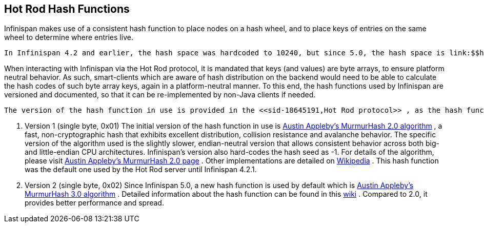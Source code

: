 [[sid-18645194]]

==  Hot Rod Hash Functions

Infinispan makes use of a consistent hash function to place nodes on a hash wheel, and to place keys of entries on the same wheel to determine where entries live.

 In Infinispan 4.2 and earlier, the hash space was hardcoded to 10240, but since 5.0, the hash space is link:$$http://download.oracle.com/javase/6/docs/api/java/lang/Integer.html#MAX_VALUE$$[Integer.MAX_INT] . Please note that since Hot Rod clients should not assume a particular hash space by default, everytime a hash-topology change is detected, this value is sent back to the client via the <<sid-18645191,Hot Rod protocol>> . 

When interacting with Infinispan via the Hot Rod protocol, it is mandated that keys (and values) are byte arrays, to ensure platform neutral behavior.  As such, smart-clients which are aware of hash distribution on the backend would need to be able to calculate the hash codes of such byte array keys, again in a platform-neutral manner. To this end, the hash functions used by Infinispan are versioned and documented, so that it can be re-implemented by non-Java clients if needed.

 The version of the hash function in use is provided in the <<sid-18645191,Hot Rod protocol>> , as the hash function version parameter. 


.  Version 1 (single byte, 0x01) The initial version of the hash function in use is link:$$https://github.com/infinispan/infinispan/blob/master/core/src/main/java/org/infinispan/util/hash/MurmurHash2.java$$[Austin Appleby's MurmurHash 2.0 algorithm] , a fast, non-cryptographic hash that exhibits excellent distribution, collision resistance and avalanche behavior.  The specific version of the algorithm used is the slightly slower, endian-neutral version that allows consistent behavior across both big- and little-endian CPU architectures.  Infinispan's version also hard-codes the hash seed as -1. For details of the algorithm, please visit link:$$http://sites.google.com/site/murmurhash/$$[Austin Appleby's MurmurHash 2.0 page] .  Other implementations are detailed on link:$$http://en.wikipedia.org/wiki/MurmurHash$$[Wikipedia] . This hash function was the default one used by the Hot Rod server until Infinispan 4.2.1. 


.  Version 2 (single byte, 0x02) Since Infinispan 5.0, a new hash function is used by default which is link:$$https://github.com/infinispan/infinispan/blob/master/core/src/main/java/org/infinispan/util/hash/MurmurHash3.java$$[Austin Appleby's MurmurHash 3.0 algorithm] . Detailed information about the hash function can be found in this link:$$http://code.google.com/p/smhasher/wiki/MurmurHash3$$[wiki] . Compared to 2.0, it provides better performance and spread. 

